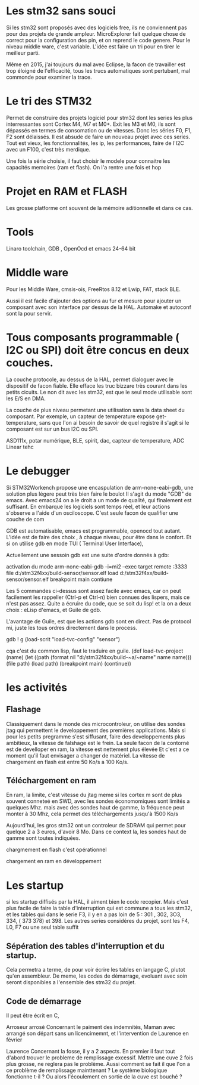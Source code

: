 
* Les stm32 sans souci
Si les stm32 sont proposés avec des logiciels free, ils ne conviennent pas pour des projets de grande ampleur.
MicroExplorer fait quelque chose de correct pour la configuration des pin, et on reprend le code genere.
Pour le niveau middle ware, c'est variable. L'idée est faire un tri pour en tirer le meilleur parti.

Même en 2015, j'ai toujours du mal avec Eclipse, la facon de travailler est trop éloigné de l'efficacité, tous les trucs
automatiques sont pertubant, mal commonde pour examiner la trace.

* Le tri des STM32
Permet de construire des projets logiciel pour stm32 dont les series les plus interressantes sont Cortex M4, M7 et M0+.
Exit les M3 et M0, ils sont dépassés en termes de consomation ou de vitesses.
Donc les séries F0, F1, F2 sont délaissés. Il est absude de faire un nouveau projet avec ces series.
Tout est vieux, les fonctionnalités, les ip, les performances, faire de l'I2C avec un F100, c'est très merdique.

Une fois la série choisie, il faut choisir le modele pour connaitre les capacités memoires (ram et flash).
On l'a rentre une fois et hop

* Projet en RAM et FLASH
Les grosse platforme ont souvent de la mémoire aditionnelle et dans ce cas.

* Tools
Linaro toolchain, GDB , OpenOcd et emacs 24-64 bit

* Middle ware
Pour les Middle Ware, cmsis-ois, FreeRtos 8.12 et Lwip, FAT, stack BLE.

Aussi il est facile d'ajouter des options au fur et mesure pour ajouter un composant avec son interface
par dessus de la HAL. Automake et autoconf sont la pour servir.

* Tous composants programmable ( I2C ou SPI) doit être concus en deux couches.
La couche protocole, au dessus de la HAL, permet dialoguer avec le dispositif de facon fiable. Elle efface les
truc bizzare très courant dans les petits cicuits. Le non dit avec les stm32, est que le seul mode utilisable
sont les E/S en DMA.

La couche de plus niveau permetant une utilisation sans la data sheet du composant. Par exemple,
 un capteur de temperature expose get-temperature, sans que l'on ai besoin de savoir de quel registre il s'agit
 si le composant est sur un bus I2C ou SPI.

ASD111x, potar numérique, BLE, spirit, dac, capteur de temperature, ADC Linear tehc

* Le debugger
Si STM32Workench propose une encaspulation de arm-none-eabi-gdb, une solution plus légere peut très bien faire le boulot
Il s'agit du mode "GDB" de emacs. Avec emacs24 on a le droit a un mode de qualité, qui finalement est suffisant.
En embarque les logiciels sont temps réel, et leur actions s'observe a l'aide d'un osciloscope. C'est seule
facon de qualifier une couche de com

GDB est automatisable, emacs est programmable, openocd tout autant. L'idée est de faire des choix , à chaque niveau,
pour être dans le confort. Et si on utilise gdb en mode TUI ( Terminal User Interface),

Actuellement une sessoin gdb est une suite d'ordre donnés à gdb:

activation du mode
arm-none-eabi-gdb -i=mi2 --exec target remote :3333
file d:/stm32f4xx/build-sensor/sensor.elf
load d:/stm32f4xx/build-sensor/sensor.elf
breakpoint main
contiune

Les 5 commandes ci-dessus sont assez facile avec emacs, car on peut facilement les rappeller (Ctrl-p et Ctrl-n)
bien connues des lispers, mais ce n'est pas assez. Quite a écruire du code, que se soit du lisp!
et la on a deux choix : eLisp d'emacs, et Guile de gdb.

L'avantage de Guile, est que les actions gdb sont en direct. Pas de protocol mi, juste les tous
ordres directement dans le process.

gdb ! g (load-scrit "load-tvc-config" "sensor")

cqa c'est du common lisp, faut le traduire en guile.
(def load-tvc-project (name)
(let ((path (format nil "d:/stm32f4xx/build-~a/~name" name name)))
   (file path)
   (load path)
   (breakpoint main)
   (continue))


* les activités
** Flashage
Classiquement dans le monde des microcontroleur, on utilise des sondes jtag qui permettent le developpement des premières
applications. Mais si pour les petits pregramme s'est siffusant, faire des developpements plus ambitieux, la vitesse
de falshage est le frein. La seule facon de la contorné est de develloper en ram, la vitesse est nettement plus élevée
Et c'est a ce moment qu'il faut envisager a changer de matériel. La vitesse de chargement en flash est
entre 50 Ko/s a 100 Ko/s.

** Téléchargement en ram
En ram, la limite, c'est vitesse du jtag meme si les cortex m sont de plus souvent conneteé en SWD, avec les sondes économomiques sont limités a quelques Mhz.
mais avec des sondes haut de gamme,  la fréquence peut monter à 30 Mhz, cela permet des téléchargements jusqu'à 1500 Ko/s

Aujourd'hui, les gros stm32 ont un controleur de SDRAM qui permet pour quelque 2 a 3 euros, d'avoir 8 Mo. Dans ce context la,
les sondes haut de gamme sont toutes indiquées.

chargmement en flash
c'est opérationnel

chargement en ram
en développement

* Les startup
si les startup diffisés par la HAL, il aiment bien le code recopier. Mais c'est plus facile
de faire la table d'interruption qui est commune a tous les stm32, et les tables qui dans le serie F3, il y en a pas loin
de 5 : 301 , 302, 3O3, 334, ( 373 378) et 398.
Les autres series considéres du projet, sont les F4, L0, F7 ou une seul table suffit

** Sépération des tables d'interruption et du startup.
Cela permetra a terme, de pour voir écrire les tables en langage C, plutot qu'en assembleur. De meme, les codes
de démarrage, evoluant avec soin seront disponibles a l'ensemble des stm32 du projet.

** Code de démarrage
Il peut être écrit en C,



Arroseur arrosé
Concernant le paiment des indemnités, Maman avec arrangé son départ sans un licencimemnt, et l'intervention de
Laurence en février




Laurence
Concernant la fosse, il y a 2 aspects.
En premier il faut tout d'abord trouver le probleme de remplissage excessif.
Mettre une cuve 2 fois plus grosse, ne reglera pas le problème.
Aussi comment se fait il que l'on a ce problème de remplissage mainttenant ?
Le système biologique fonctionne t-il ? Ou alors l'écoulement en sortie de la cuve
est bouché ?
